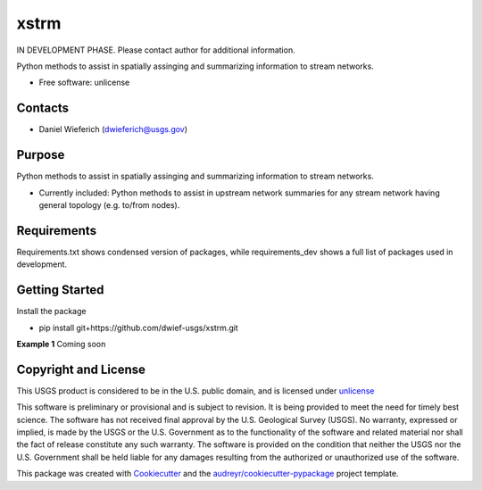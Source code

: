 ================
xstrm
================

IN DEVELOPMENT PHASE.  Please contact author for additional information.


Python methods to assist in spatially assinging and summarizing information to stream networks.


* Free software: unlicense

Contacts
--------
* Daniel Wieferich (dwieferich@usgs.gov)

Purpose
-------
Python methods to assist in spatially assinging and summarizing information to stream networks.

* Currently included: Python methods to assist in upstream network summaries for any stream network having general topology (e.g. to/from nodes).

Requirements
------------
Requirements.txt shows condensed version of packages, while requirements_dev shows a full list of packages used in development.

Getting Started
---------------
Install the package

* pip install git+https://github.com/dwief-usgs/xstrm.git

**Example 1**  Coming soon


Copyright and License
---------------------
This USGS product is considered to be in the U.S. public domain, and is licensed under unlicense_

.. _unlicense: https://unlicense.org/

This software is preliminary or provisional and is subject to revision. It is being provided to meet the need for timely best science. The software has not received final approval by the U.S. Geological Survey (USGS). No warranty, expressed or implied, is made by the USGS or the U.S. Government as to the functionality of the software and related material nor shall the fact of release constitute any such warranty. The software is provided on the condition that neither the USGS nor the U.S. Government shall be held liable for any damages resulting from the authorized or unauthorized use of the software.


This package was created with Cookiecutter_ and the `audreyr/cookiecutter-pypackage`_ project template.

.. _Cookiecutter: https://github.com/audreyr/cookiecutter
.. _`audreyr/cookiecutter-pypackage`: https://github.com/audreyr/cookiecutter-pypackage
